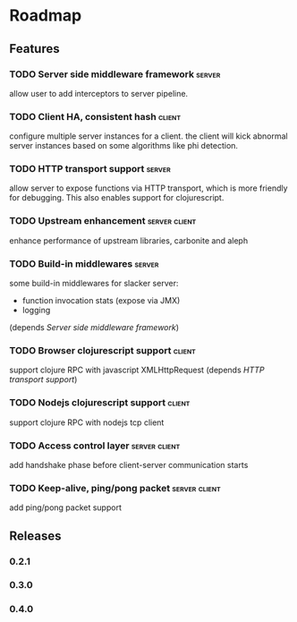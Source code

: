 * Roadmap

** Features

*** TODO Server side middleware framework                            :server:
    allow user to add interceptors to server pipeline. 
*** TODO Client HA, consistent hash                                  :client:
    configure multiple server instances for a client. the client will
    kick abnormal server instances based on some algorithms like phi detection.
*** TODO HTTP transport support                                      :server:
    allow server to expose functions via HTTP transport, which is more
    friendly for debugging. This also enables support for
    clojurescript.
*** TODO Upstream enhancement                                 :server:client:
    enhance performance of upstream libraries, carbonite and aleph
*** TODO Build-in middlewares :server:
    some build-in middlewares for slacker server: 
    - function invocation stats (expose via JMX)
    - logging
    (depends [[Server side middleware framework]])
*** TODO Browser clojurescript support                               :client:
    support clojure RPC with javascript XMLHttpRequest 
    (depends [[HTTP transport support]])
*** TODO Nodejs clojurescript support                                :client:
    support clojure RPC with nodejs tcp client
*** TODO Access control layer                                 :server:client:    
    add handshake phase before client-server communication starts
*** TODO Keep-alive, ping/pong packet                         :server:client:
    add ping/pong packet support

** Releases

*** 0.2.1
*** 0.3.0
*** 0.4.0

